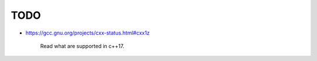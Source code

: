 
TODO
====

- `<https://gcc.gnu.org/projects/cxx-status.html#cxx1z>`_

    Read what are supported in c++17.



